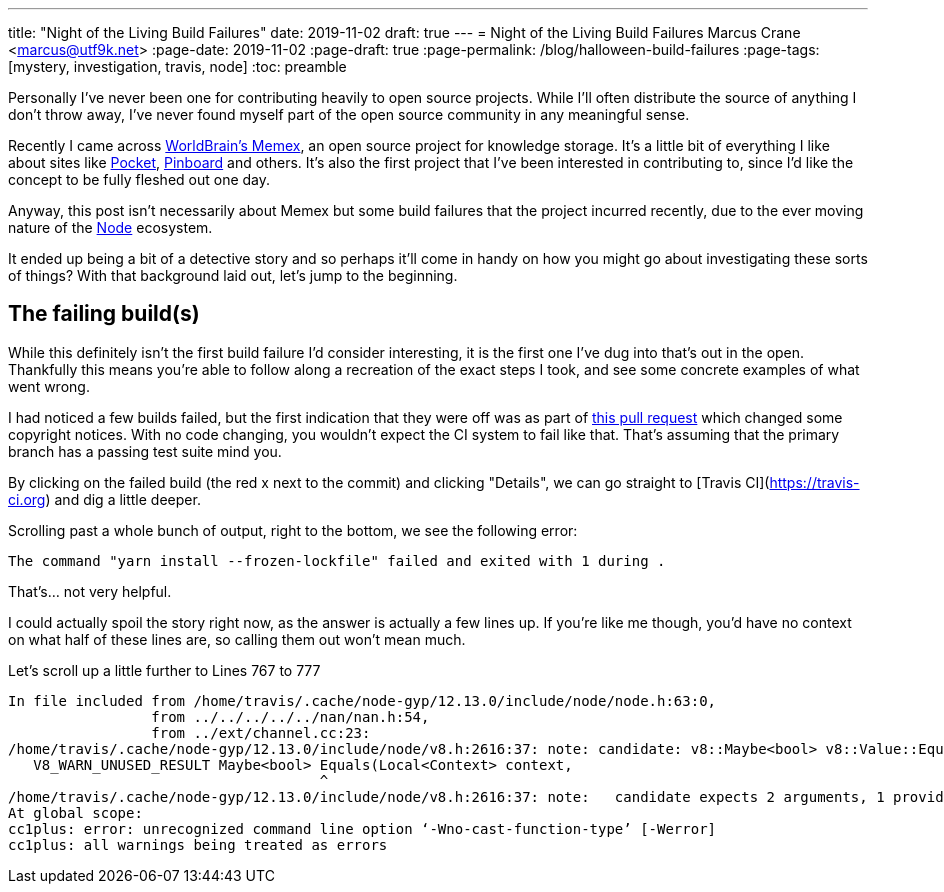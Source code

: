 ---
title: "Night of the Living Build Failures"
date: 2019-11-02
draft: true
---
= Night of the Living Build Failures
Marcus Crane <marcus@utf9k.net>
:page-date: 2019-11-02
:page-draft: true
:page-permalink: /blog/halloween-build-failures
:page-tags: [mystery, investigation, travis, node]
:toc: preamble

Personally I've never been one for contributing heavily to open source projects. While I'll often distribute the source of anything I don't throw away, I've never found myself part of the open source community in any meaningful sense.

Recently I came across https://worldbrain.io/[WorldBrain's Memex], an open source project for knowledge storage. It's a little bit of everything I like about sites like https://getpocket.com[Pocket], https://pinboard.in[Pinboard] and others. It's also the first project that I've been interested in contributing to, since I'd like the concept to be fully fleshed out one day.

Anyway, this post isn't necessarily about Memex but some build failures that the project incurred recently, due to the ever moving nature of the https://nodejs.org[Node] ecosystem.

It ended up being a bit of a detective story and so perhaps it'll come in handy on how you might go about investigating these sorts of things? With that background laid out, let's jump to the beginning.

== The failing build(s)

While this definitely isn't the first build failure I'd consider interesting, it is the first one I've dug into that's out in the open. Thankfully this means you're able to follow along a recreation of the exact steps I took, and see some concrete examples of what went wrong.

I had noticed a few builds failed, but the first indication that they were off was as part of https://github.com/WorldBrain/Memex/pull/894[this pull request] which changed some copyright notices. With no code changing, you wouldn't expect the CI system to fail like that. That's assuming that the primary branch has a passing test suite mind you.

By clicking on the failed build (the red x next to the commit) and clicking "Details", we can go straight to [Travis CI](https://travis-ci.org) and dig a little deeper.

Scrolling past a whole bunch of output, right to the bottom, we see the following error:

[source, bash]
----
The command "yarn install --frozen-lockfile" failed and exited with 1 during .
----

That's... not very helpful.

I could actually spoil the story right now, as the answer is actually a few lines up. If you're like me though, you'd have no context on what half of these lines are, so calling them out won't mean much.

Let's scroll up a little further to Lines 767 to 777

[source, bash]
----
In file included from /home/travis/.cache/node-gyp/12.13.0/include/node/node.h:63:0,
                 from ../../../../../nan/nan.h:54,
                 from ../ext/channel.cc:23:
/home/travis/.cache/node-gyp/12.13.0/include/node/v8.h:2616:37: note: candidate: v8::Maybe<bool> v8::Value::Equals(v8::Local<v8::Context>, v8::Local<v8::Value>) const
   V8_WARN_UNUSED_RESULT Maybe<bool> Equals(Local<Context> context,
                                     ^
/home/travis/.cache/node-gyp/12.13.0/include/node/v8.h:2616:37: note:   candidate expects 2 arguments, 1 provided
At global scope:
cc1plus: error: unrecognized command line option ‘-Wno-cast-function-type’ [-Werror]
cc1plus: all warnings being treated as errors
----
